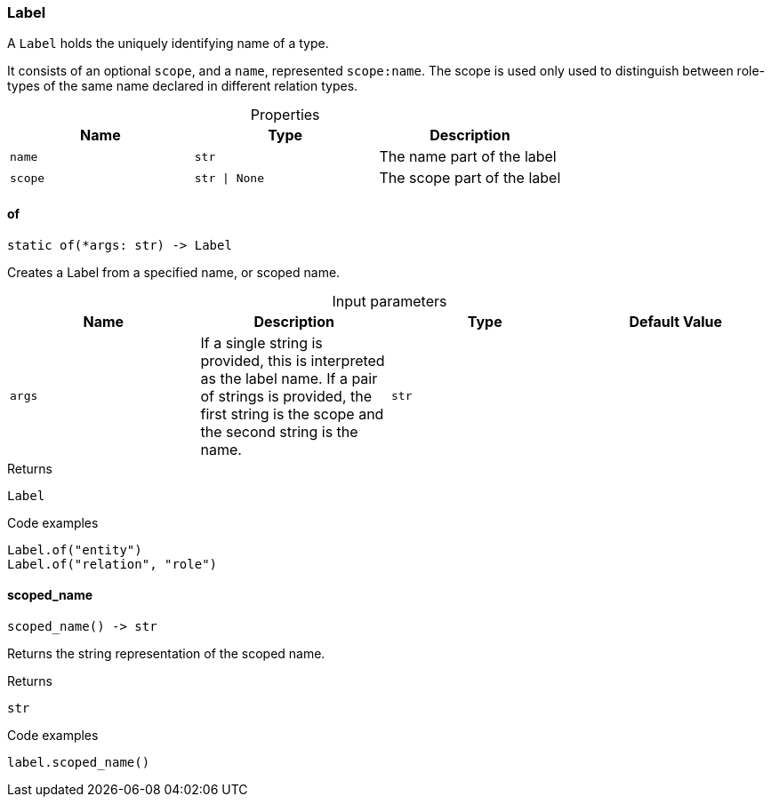 [#_Label]
=== Label

A ``Label`` holds the uniquely identifying name of a type.

It consists of an optional ``scope``, and a ``name``, represented ``scope:name``. The scope is used only used to distinguish between role-types of the same name declared in different relation types.

[caption=""]
.Properties
// tag::properties[]
[cols=",,"]
[options="header"]
|===
|Name |Type |Description
a| `name` a| `str` a| The name part of the label
a| `scope` a| `str \| None` a| The scope part of the label
|===
// end::properties[]

// tag::methods[]
[#_Label_of_args_str]
==== of

[source,python]
----
static of(*args: str) -> Label
----

Creates a Label from a specified name, or scoped name.

[caption=""]
.Input parameters
[cols=",,,"]
[options="header"]
|===
|Name |Description |Type |Default Value
a| `args` a| If a single string is provided, this is interpreted as the label name. If a pair of strings is provided, the first string is the scope and the second string is the name. a| `str` a| 
|===

[caption=""]
.Returns
`Label`

[caption=""]
.Code examples
[source,python]
----
Label.of("entity")
Label.of("relation", "role")
----

[#_Label_scoped_name_]
==== scoped_name

[source,python]
----
scoped_name() -> str
----

Returns the string representation of the scoped name.

[caption=""]
.Returns
`str`

[caption=""]
.Code examples
[source,python]
----
label.scoped_name()
----

// end::methods[]

